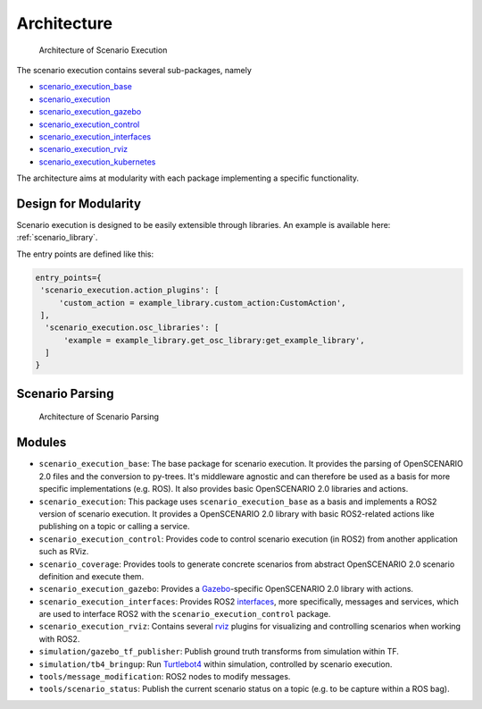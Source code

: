 Architecture
============


.. figure:: images/graphs/scenario_execution_structure.png
   :alt: Architecture of Scenario Execution

   Architecture of Scenario Execution

The scenario execution contains several sub-packages, namely

-  `scenario_execution_base <#scenario-execution-base-package>`__
-  `scenario_execution <#scenario-execution-package>`__
-  `scenario_execution_gazebo <#scenario-execution-gazebo-package>`__
-  `scenario_execution_control <#scenario-execution-control-package>`__
-  `scenario_execution_interfaces <#scenario-execution-interfaces-package>`__
-  `scenario_execution_rviz <#scenario-execution-rviz-package>`__
-  `scenario_execution_kubernetes <#scenario-execution-kubernetes-package>`__

The architecture aims at modularity with each package implementing a
specific functionality.

Design for Modularity
---------------------

Scenario execution is designed to be easily extensible through libraries.
An example is available here: :ref:`scenario_library`.

The entry points are defined like this:

.. code-block::

  entry_points={
   'scenario_execution.action_plugins': [
       'custom_action = example_library.custom_action:CustomAction',
   ],
    'scenario_execution.osc_libraries': [
        'example = example_library.get_osc_library:get_example_library',
    ]
  }

Scenario Parsing
----------------

.. figure:: images/parsing.png
   :alt: Architecture of Scenario Parsing

   Architecture of Scenario Parsing


Modules
-------

- ``scenario_execution_base``: The base package for scenario execution. It provides the parsing of OpenSCENARIO 2.0 files and the conversion to py-trees. It's middleware agnostic and can therefore be used as a basis for more specific implementations (e.g. ROS). It also provides basic OpenSCENARIO 2.0 libraries and actions.
- ``scenario_execution``: This package uses ``scenario_execution_base`` as a basis and implements a ROS2 version of scenario execution. It provides a OpenSCENARIO 2.0 library with basic ROS2-related actions like publishing on a topic or calling a service.
- ``scenario_execution_control``: Provides code to control scenario execution (in ROS2) from another application such as RViz.
- ``scenario_coverage``: Provides tools to generate concrete scenarios from abstract OpenSCENARIO 2.0 scenario definition and execute them.
- ``scenario_execution_gazebo``: Provides a `Gazebo <https://gazebosim.org/>`_-specific OpenSCENARIO 2.0 library with actions.
- ``scenario_execution_interfaces``: Provides ROS2 `interfaces <https://docs.ros.org/en/rolling/Concepts/Basic/About-Interfaces.html>`__, more specifically, messages and services, which are used to interface ROS2 with the ``scenario_execution_control`` package.
- ``scenario_execution_rviz``: Contains several `rviz <https://github.com/ros2/rviz>`__ plugins for visualizing and controlling scenarios when working with ROS2.
- ``simulation/gazebo_tf_publisher``: Publish ground truth transforms from simulation within TF.
- ``simulation/tb4_bringup``: Run `Turtlebot4 <https://turtlebot.github.io/turtlebot4-user-manual/software/turtlebot4_simulator.html>`_ within simulation, controlled by scenario execution.
- ``tools/message_modification``: ROS2 nodes to modify messages.
- ``tools/scenario_status``: Publish the current scenario status on a topic (e.g. to be capture within a ROS bag).